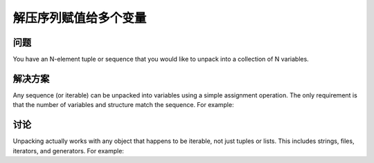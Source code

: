 ===============================
解压序列赋值给多个变量
===============================

----------
问题
----------
You have an N-element tuple or sequence that you would like to unpack into a collection of N variables.

----------
解决方案
----------
Any sequence (or iterable) can be unpacked into variables using a simple assignment operation. The only requirement is that the number of variables and structure match the sequence. For example:

----------
讨论
----------
Unpacking actually works with any object that happens to be iterable, not just tuples or lists. This includes strings, files, iterators, and generators. For example: